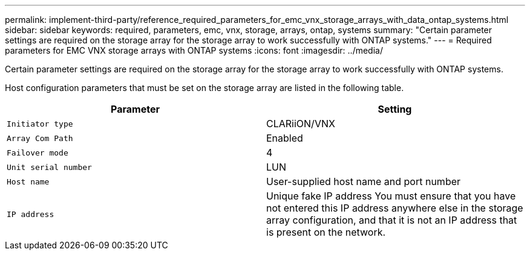 ---
permalink: implement-third-party/reference_required_parameters_for_emc_vnx_storage_arrays_with_data_ontap_systems.html
sidebar: sidebar
keywords: required, parameters, emc, vnx, storage, arrays, ontap, systems
summary: "Certain parameter settings are required on the storage array for the storage array to work successfully with ONTAP systems."
---
= Required parameters for EMC VNX storage arrays with ONTAP systems
:icons: font
:imagesdir: ../media/

[.lead]
Certain parameter settings are required on the storage array for the storage array to work successfully with ONTAP systems.

Host configuration parameters that must be set on the storage array are listed in the following table.
[options="header"]
|===
| Parameter| Setting
a|
`Initiator type`
a|
CLARiiON/VNX
a|
`Array Com Path`
a|
Enabled
a|
`Failover mode`
a|
4
a|
`Unit serial number`
a|
LUN
a|
`Host name`
a|
User-supplied host name and port number
a|
`IP address`
a|
Unique fake IP address You must ensure that you have not entered this IP address anywhere else in the storage array configuration, and that it is not an IP address that is present on the network.

|===
